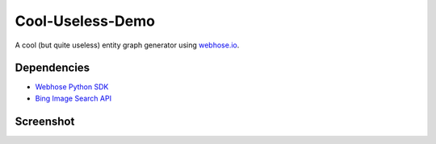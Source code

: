 Cool-Useless-Demo
=================
A cool (but quite useless) entity graph generator using `webhose.io <https://webhose.io>`_.

Dependencies
------------

* `Webhose Python SDK <https://github.com/Buzzilla/webhose-python>`_
* `Bing Image Search API <https://www.microsoft.com/cognitive-services/en-us/bing-image-search-api>`_

Screenshot
----------
.. image:: https://raw.githubusercontent.com/Webhose/Cool-Useless-Demo/master/cool-useless-demo.png
        :alt: Screenshot
        :width: 100%
        :align: center
